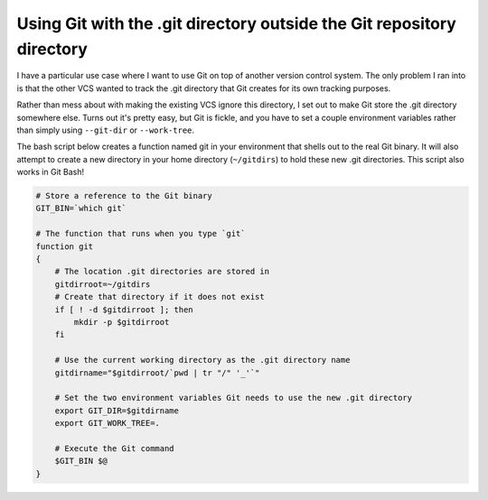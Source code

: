 .. meta::
    :date: 2016-08-19

Using Git with the .git directory outside the Git repository directory
======================================================================

.. pagedate::

I have a particular use case where I want to use Git on top of another version control system. The only problem I ran into is that the other VCS wanted to track the .git directory that Git creates for its own tracking purposes.

Rather than mess about with making the existing VCS ignore this directory, I set out to make Git store the .git directory somewhere else. Turns out it's pretty easy, but Git is fickle, and you have to set a couple environment variables rather than simply using ``--git-dir`` or ``--work-tree``.

The bash script below creates a function named git in your environment that shells out to the real Git binary. It will also attempt to create a new directory in your home directory (``~/gitdirs``) to hold these new .git directories. This script also works in Git Bash!

.. code-block:: bash

    # Store a reference to the Git binary
    GIT_BIN=`which git`

    # The function that runs when you type `git`
    function git  
    {
        # The location .git directories are stored in
        gitdirroot=~/gitdirs
        # Create that directory if it does not exist
        if [ ! -d $gitdirroot ]; then
            mkdir -p $gitdirroot
        fi

        # Use the current working directory as the .git directory name
        gitdirname="$gitdirroot/`pwd | tr "/" '_'`"

        # Set the two environment variables Git needs to use the new .git directory
        export GIT_DIR=$gitdirname
        export GIT_WORK_TREE=.

        # Execute the Git command
        $GIT_BIN $@
    }

.. tags:: Git, Git-Bash, Bash